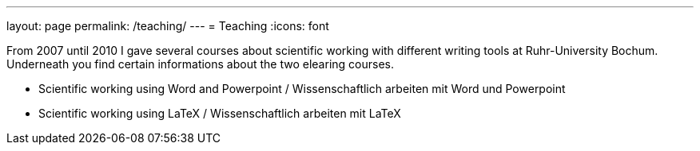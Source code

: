 ---
layout: page
permalink: /teaching/
---
= Teaching
:icons: font

From 2007 until 2010 I gave several courses about scientific working with different writing tools at Ruhr-University Bochum. Underneath you find certain informations about the two elearing courses.

* Scientific working using Word and Powerpoint / Wissenschaftlich arbeiten mit Word und Powerpoint
* Scientific working using LaTeX / Wissenschaftlich arbeiten mit LaTeX